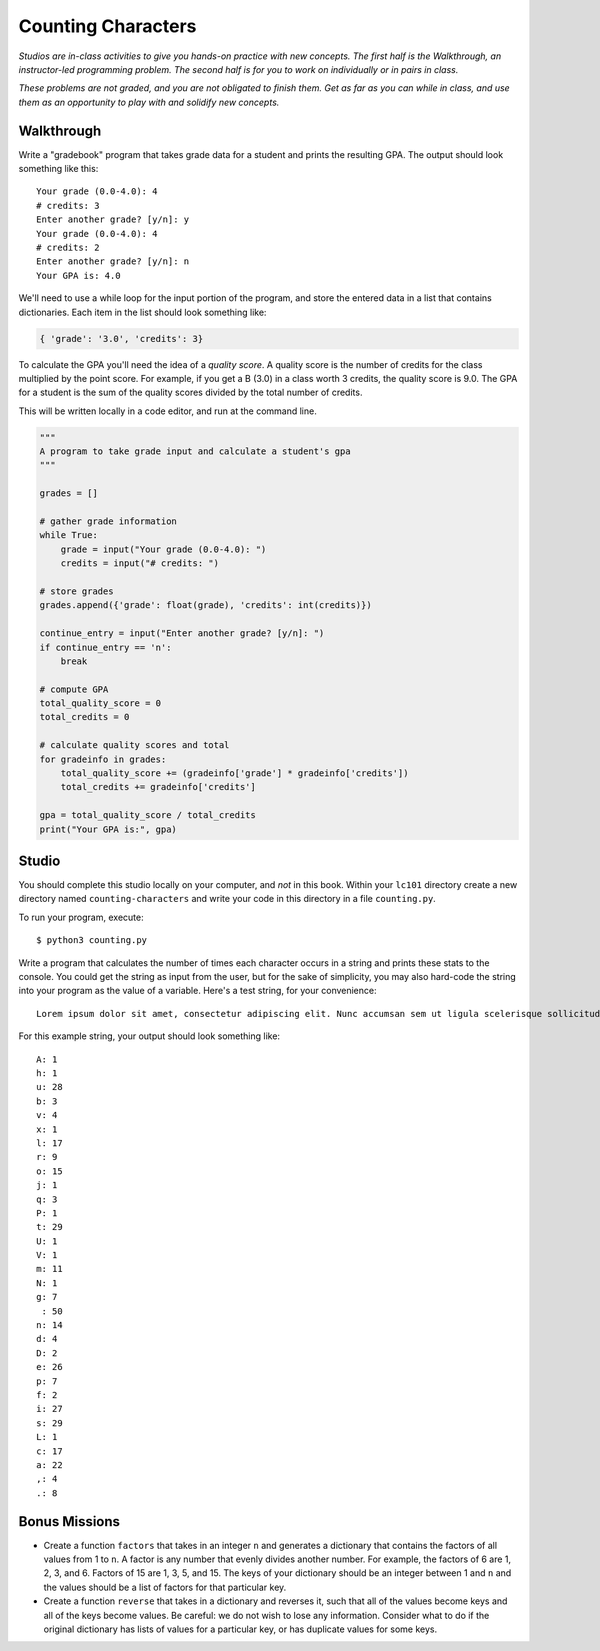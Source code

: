 Counting Characters
===================

*Studios are in-class activities to give you hands-on practice with new concepts. The first half is the Walkthrough, an instructor-led programming problem. The second half is for you to work on individually or in pairs in class.*

*These problems are not graded, and you are not obligated to finish them. Get as far as you can while in class, and use them as an opportunity to play with and solidify new concepts.*

Walkthrough
-----------

Write a "gradebook" program that takes grade data for a student and prints the resulting GPA. The output should look something like this: ::

    Your grade (0.0-4.0): 4
    # credits: 3
    Enter another grade? [y/n]: y
    Your grade (0.0-4.0): 4
    # credits: 2
    Enter another grade? [y/n]: n
    Your GPA is: 4.0


We'll need to use a while loop for the input portion of the program, and store the entered data in a list that contains dictionaries. Each item in the list should look something like:

.. sourcecode:: python

    { 'grade': '3.0', 'credits': 3}


To calculate the GPA you'll need the idea of a *quality score*. A quality score is the number of credits for the class multiplied by the point score. For example, if you get a B (3.0) in a class worth 3 credits, the quality score is 9.0. The GPA for a student is the sum of the quality scores divided by the total number of credits.

This will be written locally in a code editor, and run at the command line.

.. sourcecode:: python

    """
    A program to take grade input and calculate a student's gpa
    """

    grades = []

    # gather grade information
    while True:
        grade = input("Your grade (0.0-4.0): ")
        credits = input("# credits: ")

    # store grades
    grades.append({'grade': float(grade), 'credits': int(credits)})

    continue_entry = input("Enter another grade? [y/n]: ")
    if continue_entry == 'n':
        break

    # compute GPA
    total_quality_score = 0
    total_credits = 0

    # calculate quality scores and total
    for gradeinfo in grades:
        total_quality_score += (gradeinfo['grade'] * gradeinfo['credits'])
        total_credits += gradeinfo['credits']

    gpa = total_quality_score / total_credits
    print("Your GPA is:", gpa)


Studio
------

You should complete this studio locally on your computer, and *not* in this book. Within your ``lc101`` directory create a new directory named ``counting-characters`` and write your code in this directory in a file ``counting.py``.

To run your program, execute: ::

    $ python3 counting.py

Write a program that calculates the number of times each character occurs in a string and prints these stats to the console. You could get the string as input from the user, but for the sake of simplicity, you may also hard-code the string into your program as the value of a variable. Here's a test string, for your convenience: ::

    Lorem ipsum dolor sit amet, consectetur adipiscing elit. Nunc accumsan sem ut ligula scelerisque sollicitudin. Ut at sagittis augue. Praesent quis rhoncus justo. Aliquam erat volutpat. Donec sit amet suscipit metus, non lobortis massa. Vestibulum augue ex, dapibus ac suscipit vel, volutpat eget massa. Donec nec velit non ligula efficitur luctus.

For this example string, your output should look something like: ::

    A: 1
    h: 1
    u: 28
    b: 3
    v: 4
    x: 1
    l: 17
    r: 9
    o: 15
    j: 1
    q: 3
    P: 1
    t: 29
    U: 1
    V: 1
    m: 11
    N: 1
    g: 7
     : 50
    n: 14
    d: 4
    D: 2
    e: 26
    p: 7
    f: 2
    i: 27
    s: 29
    L: 1
    c: 17
    a: 22
    ,: 4
    .: 8

Bonus Missions
--------------

* Create a function ``factors`` that takes in an integer ``n`` and generates a dictionary that contains the factors of all values from 1 to ``n``. A factor is any number that evenly divides another number. For example, the factors of 6 are 1, 2, 3, and 6. Factors of 15 are 1, 3, 5, and 15. The keys of your dictionary should be an integer between 1 and ``n`` and the values should be a list of factors for that particular key.

* Create a function ``reverse`` that takes in a dictionary and reverses it, such that all of the values become keys and all of the keys become values. Be careful: we do not wish to lose any information. Consider what to do if the original dictionary has lists of values for a particular key, or has duplicate values for some keys.
